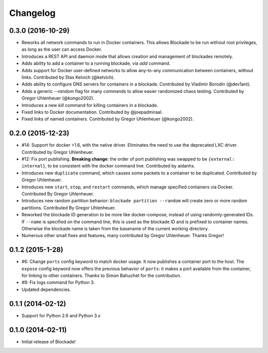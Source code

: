 Changelog
=========

0.3.0 (2016-10-29)
------------------
- Reworks all network commands to run in Docker containers. This allows
  Blockade to be run without root privileges, as long as the user can
  access Docker.
- Introduces a REST API and daemon mode that allows creation and
  management of blockades remotely.
- Adds ability to add a container to a running blockade, via `add`
  command.
- Adds support for Docker user-defined networks to allow any-to-any
  communication between containers, without links. Contributed by
  Stas Kelvich (@kelvich).
- Adds ability to configure DNS servers for containers in a blockade.
  Contributed by Vladimir Borodin (@dev1ant).
- Adds a generic `--random` flag for many commands to allow easier
  randomized chaos testing. Contributed by Gregor Uhlenheuer (@kongo2002).
- Introduces a new `kill` command for killing containers in a blockade.
- Fixed links to Docker documentation. Contributed by @joepadmiraal.
- Fixed links of named containers. Contributed by Gregor Uhlenheuer
  (@kongo2002).


0.2.0 (2015-12-23)
------------------

- #14: Support for docker >1.6, with the native driver. Eliminates the need
  to use the deprecated LXC driver. Contributed by Gregor Uhlenheuer.
- #12: Fix port publishing. **Breaking change**: the order of port publishing was
  swapped to be ``{external: internal}``, to be consistent with the docker
  command line. Contributed by aidanhs.
- Introduces new ``duplicate`` command, which causes some packets to a container
  to be duplicated. Contributed by Gregor Uhlenheuer.
- Introduces new ``start``, ``stop``, and ``restart`` commands, which manage
  specified containers via Docker. Contributed By Gregor Uhlenheuer.
- Introduces new random partition behavior: ``blockade partition --random`` will
  create zero or more random partitions. Contributed By Gregor Uhlenheuer.
- Reworked the blockade ID generation to be more like docker-compose, instead
  of using randomly-generated IDs. If ``--name`` is specified on the command
  line, this is used as the blockade ID and is prefixed to container names.
  Otherwise the blockade name is taken from the basename of the current
  working directory.
- Numerous other small fixes and features, many contributed by Gregor
  Uhlenheuer. Thanks Gregor!


0.1.2 (2015-1-28)
-----------------

- #6: Change ``ports`` config keyword to match docker usage. It now publishes a
  container port to the host. The ``expose`` config keyword now offers the
  previous behavior of ``ports``: it makes a port available from the container,
  for linking to other containers. Thanks to Simon Bahuchet for the
  contribution.
- #9: Fix logs command for Python 3.
- Updated dependencies.


0.1.1 (2014-02-12)
------------------

- Support for Python 2.6 and Python 3.x


0.1.0 (2014-02-11)
------------------

- Initial release of Blockade!
